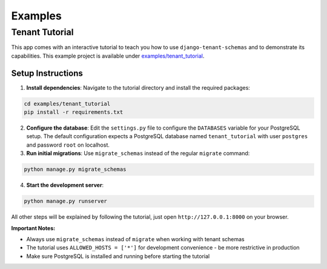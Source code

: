 ===========================
Examples
===========================
Tenant Tutorial
-----------------
This app comes with an interactive tutorial to teach you how to use ``django-tenant-schemas`` and to demonstrate its capabilities. This example project is available under `examples/tenant_tutorial <https://github.com/bernardopires/django-tenant-schemas/blob/master/examples/tenant_tutorial>`_. 

Setup Instructions
~~~~~~~~~~~~~~~~~~

1. **Install dependencies**: Navigate to the tutorial directory and install the required packages:

.. code-block:: bash

    cd examples/tenant_tutorial
    pip install -r requirements.txt

2. **Configure the database**: Edit the ``settings.py`` file to configure the ``DATABASES`` variable for your PostgreSQL setup. The default configuration expects a PostgreSQL database named ``tenant_tutorial`` with user ``postgres`` and password ``root`` on localhost.

3. **Run initial migrations**: Use ``migrate_schemas`` instead of the regular ``migrate`` command:

.. code-block:: bash

    python manage.py migrate_schemas

4. **Start the development server**:

.. code-block:: bash

    python manage.py runserver 

All other steps will be explained by following the tutorial, just open ``http://127.0.0.1:8000`` on your browser.

**Important Notes:**

- Always use ``migrate_schemas`` instead of ``migrate`` when working with tenant schemas
- The tutorial uses ``ALLOWED_HOSTS = ['*']`` for development convenience - be more restrictive in production
- Make sure PostgreSQL is installed and running before starting the tutorial
